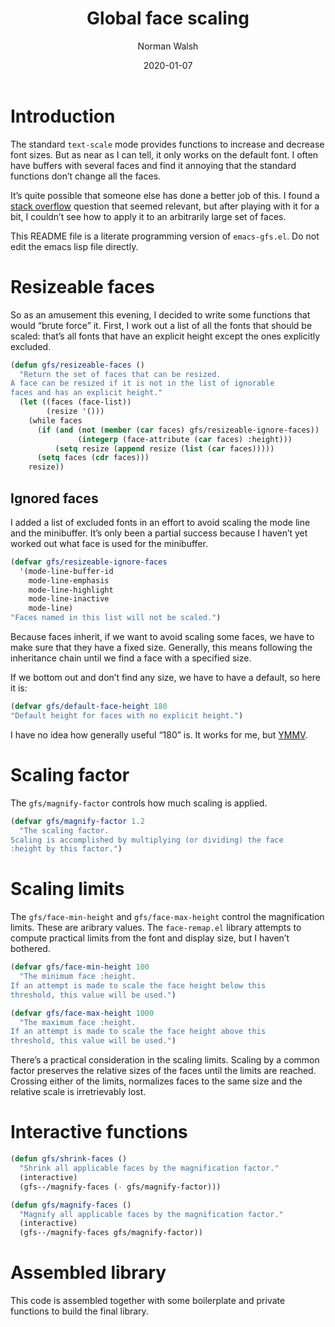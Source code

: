 #+TITLE: Global face scaling
#+AUTHOR: Norman Walsh
#+DATE: 2020-01-07
#+STARTUP: showeverything

* Introduction

The standard ~text-scale~ mode provides functions to increase and
decrease font sizes. But as near as I can tell, it only works on the
default font. I often have buffers with several faces and find it
annoying that the standard functions don’t change all the faces.

It’s quite possible that someone else has done a better job of this. I
found a [[https://emacs.stackexchange.com/questions/29511/text-scale-for-all-faces-in-buffer][stack overflow]] question that seemed relevant, but after
playing with it for a bit, I couldn’t see how to apply it to an
arbitrarily large set of faces.

This README file is a literate programming version of ~emacs-gfs.el~.
Do not edit the emacs lisp file directly.

* Resizeable faces

So as an amusement this evening, I decided to write some functions
that would “brute force” it. First, I work out a list of all the fonts
that should be scaled: that’s all fonts that have an explicit height
except the ones explicitly excluded.

#+NAME: resizeable-faces
#+BEGIN_SRC emacs-lisp
(defun gfs/resizeable-faces ()
  "Return the set of faces that can be resized.
A face can be resized if it is not in the list of ignorable
faces and has an explicit height."
  (let ((faces (face-list))
        (resize '()))
    (while faces
      (if (and (not (member (car faces) gfs/resizeable-ignore-faces))
               (integerp (face-attribute (car faces) :height)))
          (setq resize (append resize (list (car faces)))))
      (setq faces (cdr faces)))
    resize))
#+END_SRC

** Ignored faces

I added a list of excluded fonts in an effort to avoid scaling the
mode line and the minibuffer. It’s only been a partial success because
I haven’t yet worked out what face is used for the minibuffer.

#+NAME: excluded
#+BEGIN_SRC emacs-lisp
(defvar gfs/resizeable-ignore-faces
  '(mode-line-buffer-id
    mode-line-emphasis
    mode-line-highlight
    mode-line-inactive
    mode-line)
"Faces named in this list will not be scaled.")
#+END_SRC

Because faces inherit, if we want to avoid scaling some faces, we have to make
sure that they have a fixed size. Generally, this means following the inheritance
chain until we find a face with a specified size.

If we bottom out and don’t find any size, we have to have a default, so here it is:

#+NAME: default-height
#+BEGIN_SRC emacs-lisp
(defvar gfs/default-face-height 180
"Default height for faces with no explicit height.")
#+END_SRC

I have no idea how generally useful “180” is. It works for me, but
[[https://en.wiktionary.org/wiki/your_mileage_may_vary][YMMV]].

* Scaling factor

The ~gfs/magnify-factor~ controls how much scaling is applied.

#+NAME: factor
#+BEGIN_SRC emacs-lisp
(defvar gfs/magnify-factor 1.2
  "The scaling factor.
Scaling is accomplished by multiplying (or dividing) the face
:height by this factor.")
#+END_SRC

* Scaling limits

The ~gfs/face-min-height~ and ~gfs/face-max-height~ control the magnification
limits. These are aribrary values.  The ~face-remap.el~ library attempts to compute
practical limits from the font and display size, but I haven’t bothered.

#+NAME: min-height
#+BEGIN_SRC emacs-lisp
(defvar gfs/face-min-height 100
  "The minimum face :height.
If an attempt is made to scale the face height below this
threshold, this value will be used.")
#+END_SRC

#+NAME: max-height
#+BEGIN_SRC emacs-lisp
(defvar gfs/face-max-height 1000
  "The maximum face :height.
If an attempt is made to scale the face height above this
threshold, this value will be used.")
#+END_SRC

There’s a practical consideration in the scaling limits. Scaling by a
common factor preserves the relative sizes of the faces until the
limits are reached. Crossing either of the limits, normalizes faces to
the same size and the relative scale is irretrievably lost.

* Interactive functions

#+NAME: shrink
#+BEGIN_SRC emacs-lisp
(defun gfs/shrink-faces ()
  "Shrink all applicable faces by the magnification factor."
  (interactive)
  (gfs--/magnify-faces (- gfs/magnify-factor)))
#+END_SRC

#+NAME: magnify
#+BEGIN_SRC emacs-lisp
(defun gfs/magnify-faces ()
  "Magnify all applicable faces by the magnification factor."
  (interactive)
  (gfs--/magnify-faces gfs/magnify-factor))
#+END_SRC

* Assembled library

This code is assembled together with some boilerplate and private
functions to build the final library.

#+BEGIN_SRC emacs-lisp :noweb yes :tangle emacs-gfs.el :exports none

;;; gfs.el --- Global face scaling library

;; N.B. emacs-gfs.el is automatically generated from README.org. It is
;; the “tangled” output of a literate program written in Org-mode with
;; babel and noweb. Do not edit it directly, your edits will be lost.

;; Copyright © 2020 Norman Walsh

;; Author: Norman Walsh <ndw@nwalsh.com>
;; Version: 1.0.0
;; Keywords: faces

;; This file is not part of GNU Emacs.

;; This program is Free Software; you can redistribute it and/or modify
;; it under the terms of the GNU General Public License as published by
;; the Free Software Foundation; either version 3, or (at your option)
;; any later version.

;; This program is distributed in the hope that it will be useful, but
;; WITHOUT ANY WARRANTY; without even the implied warranty of MERCHANTABILITY
;; or FITNESS FOR A PARTICULAR PURPOSE.  See the GNU General Public License
;; for more details.

;; You should have received a copy of the GNU General Public License
;; along with GNU Emacs.  If not, see <http://www.gnu.org/licenses/>.

;;; Commentary:
;
;; This file provides functions to scale faces. Unlike the functions
;; provided by the text-scale mode in face-remap.el, these functions
;; apply to all of the faces, not just the default face.

;;; Code:

<<factor>>

<<min-height>>

<<max-height>>

<<excluded>>

<<resizeable-faces>>

<<default-height>>

(defun gfs--/face-height (face)
  (if (integerp (face-attribute face :height))
      (face-attribute face :height)
    (if (facep (face-attribute face :inherit))
        (gfs--/face-height (face-attribute face :inherit))
      gfs/default-face-height)))

(defun gfs--/fix-ignoreable-face-heights ()
  (let ((faces gfs/resizeable-ignore-faces))
    (while faces
      (set-face-attribute (car faces) nil :height
                          (gfs--/face-height (car faces)))
      (setq faces (cdr faces)))))

(defun gfs--/magnify-faces (factor)
  "Magnify all applicable faces by FACTOR.
If FACTOR is negative, shrink the faces."
  (let ((faces (gfs/resizeable-faces))
        height)
    (gfs--/fix-ignoreable-face-heights)
    (while faces
      (message (symbol-name (car faces)))
      (setq cursize (face-attribute (car faces) :height))
      (setq height 
            (if (> factor 0)
                (floor (* cursize gfs/magnify-factor))
              (floor (/ cursize (abs gfs/magnify-factor)))))
      (if (and (>= height gfs/face-min-height)
               (<= height gfs/face-max-height))
          (set-face-attribute (car faces) nil :height height))
      (setq faces (cdr faces)))))

<<shrink>>

<<magnify>>

(provide 'emacs-gfs)

;;; emacs-gfs ends here
#+END_SRC

